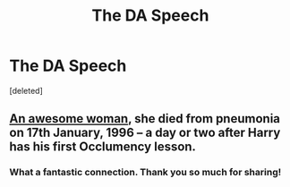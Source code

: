 #+TITLE: The DA Speech

* The DA Speech
:PROPERTIES:
:Score: 2
:DateUnix: 1523472875.0
:DateShort: 2018-Apr-11
:END:
[deleted]


** [[https://en.wikipedia.org/wiki/Barbara_Jordan][An awesome woman]], she died from pneumonia on 17th January, 1996 -- a day or two after Harry has his first Occlumency lesson.
:PROPERTIES:
:Author: wordhammer
:Score: 5
:DateUnix: 1523473680.0
:DateShort: 2018-Apr-11
:END:

*** What a fantastic connection. Thank you so much for sharing!
:PROPERTIES:
:Score: 3
:DateUnix: 1523475203.0
:DateShort: 2018-Apr-12
:END:
